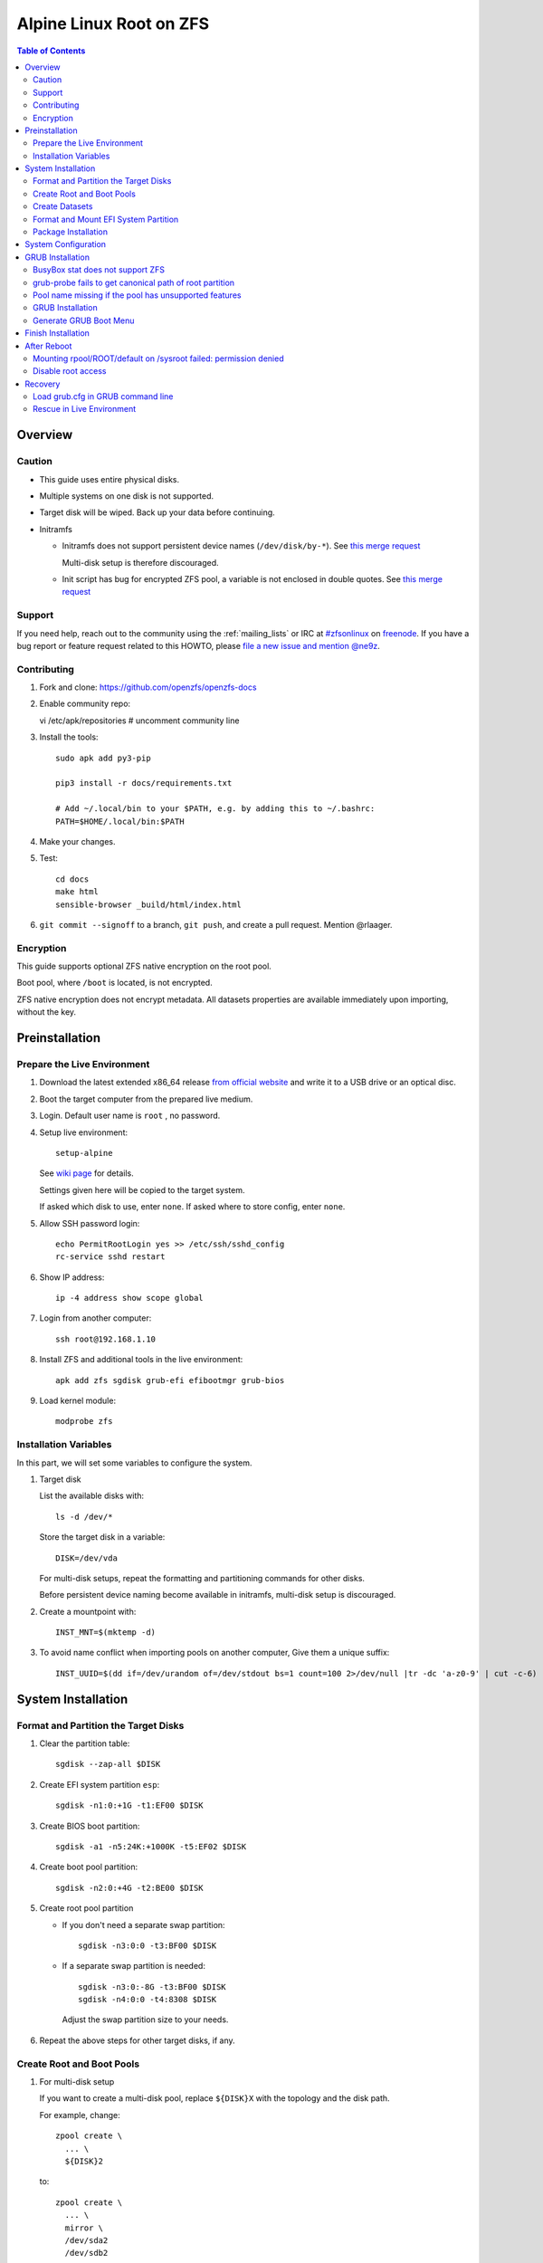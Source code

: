.. highlight:: sh

Alpine Linux Root on ZFS
========================

.. contents:: Table of Contents
   :local:

Overview
--------

Caution
~~~~~~~

- This guide uses entire physical disks.
- Multiple systems on one disk is not supported.
- Target disk will be wiped. Back up your data before continuing.
- Initramfs

  - Initramfs does not support persistent
    device names (``/dev/disk/by-*``).
    See `this merge request <https://gitlab.alpinelinux.org/alpine/mkinitfs/-/merge_requests/77/diffs>`__

    Multi-disk setup is therefore discouraged.
  - Init script has bug for encrypted ZFS pool,
    a variable is not enclosed in double quotes.
    See `this merge request <https://gitlab.alpinelinux.org/alpine/mkinitfs/-/merge_requests/76/diffs>`__

Support
~~~~~~~

If you need help, reach out to the community using the :ref:`mailing_lists` or IRC at
`#zfsonlinux <irc://irc.freenode.net/#zfsonlinux>`__ on `freenode
<https://freenode.net/>`__. If you have a bug report or feature request
related to this HOWTO, please `file a new issue and mention @ne9z
<https://github.com/openzfs/openzfs-docs/issues/new?body=@ne9z,%20I%20have%20the%20following%20issue%20with%20the%20Alpine%20Linux%20Root%20on%20ZFS%20HOWTO:>`__.

Contributing
~~~~~~~~~~~~

#. Fork and clone: https://github.com/openzfs/openzfs-docs

#. Enable community repo::

   vi /etc/apk/repositories
   # uncomment community line

#. Install the tools::

    sudo apk add py3-pip

    pip3 install -r docs/requirements.txt

    # Add ~/.local/bin to your $PATH, e.g. by adding this to ~/.bashrc:
    PATH=$HOME/.local/bin:$PATH

#. Make your changes.

#. Test::

    cd docs
    make html
    sensible-browser _build/html/index.html

#. ``git commit --signoff`` to a branch, ``git push``, and create a pull
   request. Mention @rlaager.

Encryption
~~~~~~~~~~

This guide supports optional ZFS native encryption on the root pool.

Boot pool, where ``/boot`` is located, is not encrypted.

ZFS native encryption does not encrypt metadata. All datasets properties
are available immediately upon importing, without the key.

Preinstallation
----------------

Prepare the Live Environment
~~~~~~~~~~~~~~~~~~~~~~~~~~~~

#. Download the latest extended x86_64 release 
   `from official website <https://www.alpinelinux.org/downloads/>`__ 
   and write it to a USB drive or an optical disc.

#. Boot the target computer from the prepared live medium.

#. Login. Default user name is ``root``
   , no password.

#. Setup live environment::

     setup-alpine

   See `wiki page <https://wiki.alpinelinux.org/wiki/Alpine_setup_scripts#setup-alpine>`__ for details.

   Settings given here will be copied to the
   target system.

   If asked which disk to use, enter ``none``.
   If asked where to store config, enter ``none``.

#. Allow SSH password login::

     echo PermitRootLogin yes >> /etc/ssh/sshd_config
     rc-service sshd restart

#. Show IP address::

     ip -4 address show scope global

#. Login from another computer::

     ssh root@192.168.1.10

#. Install ZFS and additional tools
   in the live environment::

    apk add zfs sgdisk grub-efi efibootmgr grub-bios

#. Load kernel module::

    modprobe zfs

Installation Variables
~~~~~~~~~~~~~~~~~~~~~~~~~~~

In this part, we will set some variables to configure the system.

#. Target disk

   List the available disks with::

     ls -d /dev/*

   Store the target disk in a variable::

     DISK=/dev/vda

   For multi-disk setups, repeat the formatting and
   partitioning commands for other disks.

   Before persistent device naming become
   available in initramfs, multi-disk setup
   is discouraged.

#. Create a mountpoint with::

    INST_MNT=$(mktemp -d)

#. To avoid name conflict when importing pools on another computer,
   Give them a unique suffix::

    INST_UUID=$(dd if=/dev/urandom of=/dev/stdout bs=1 count=100 2>/dev/null |tr -dc 'a-z0-9' | cut -c-6)

System Installation
-------------------

Format and Partition the Target Disks
~~~~~~~~~~~~~~~~~~~~~~~~~~~~~~~~~~~~~

#. Clear the partition table::

    sgdisk --zap-all $DISK

#. Create EFI system partition ``esp``::

    sgdisk -n1:0:+1G -t1:EF00 $DISK

#. Create BIOS boot partition::

    sgdisk -a1 -n5:24K:+1000K -t5:EF02 $DISK

#. Create boot pool partition::

    sgdisk -n2:0:+4G -t2:BE00 $DISK

#. Create root pool partition

   - If you don't need a separate swap partition::

       sgdisk -n3:0:0 -t3:BF00 $DISK

   - If a separate swap partition is needed::

       sgdisk -n3:0:-8G -t3:BF00 $DISK
       sgdisk -n4:0:0 -t4:8308 $DISK

    Adjust the swap partition size to your needs.

#. Repeat the above steps for other target disks, if any.

Create Root and Boot Pools
~~~~~~~~~~~~~~~~~~~~~~~~~~

#. For multi-disk setup

   If you want to create a multi-disk pool, replace ``${DISK}X`` 
   with the topology and the disk path.

   For example, change::

    zpool create \
      ... \
      ${DISK}2

   to::

    zpool create \
      ... \
      mirror \
      /dev/sda2
      /dev/sdb2

   replace ``mirror`` with ``raidz``, ``raidz2`` or ``raidz3``.

#. Create boot pool::

    zpool create \
        -o ashift=12 \
        -d -o feature@async_destroy=enabled \
        -o feature@bookmarks=enabled \
        -o feature@embedded_data=enabled \
        -o feature@empty_bpobj=enabled \
        -o feature@enabled_txg=enabled \
        -o feature@extensible_dataset=enabled \
        -o feature@filesystem_limits=enabled \
        -o feature@hole_birth=enabled \
        -o feature@large_blocks=enabled \
        -o feature@lz4_compress=enabled \
        -o feature@spacemap_histogram=enabled \
        -O acltype=posixacl \
        -O canmount=off \
        -O compression=lz4 \
        -O devices=off \
        -O normalization=formD \
        -O relatime=on \
        -O xattr=sa \
        -O mountpoint=/boot \
        -R $INST_MNT \
        bpool_$INST_UUID \
        ${DISK}2

#. Create root pool:

   - Unencrypted::

      zpool create \
        -o ashift=12 \
        -O acltype=posixacl \
        -O canmount=off \
        -O compression=lz4 \
        -O dnodesize=auto \
        -O normalization=formD \
        -O relatime=on \
        -O xattr=sa \
        -O mountpoint=/ \
        -R $INST_MNT \
        rpool_$INST_UUID \
        ${DISK}3

   - Encrypted::

       zpool create \
        -o ashift=12 \
        -O acltype=posixacl \
        -O canmount=off \
        -O compression=lz4 \
        -O dnodesize=auto \
        -O normalization=formD \
        -O relatime=on \
        -O xattr=sa \
        -O mountpoint=/ \
        -R $INST_MNT \
        -O encryption=aes-256-gcm \
        -O keylocation=prompt \
        -O keyformat=passphrase \
        rpool_$INST_UUID \
        ${DISK}3

Create Datasets
~~~~~~~~~~~~~~~~~~~~~~

#. Create container datasets::

    zfs create -o canmount=off -o mountpoint=none bpool_$INST_UUID/BOOT
    zfs create -o canmount=off -o mountpoint=none rpool_$INST_UUID/ROOT
    zfs create -o canmount=off -o mountpoint=none rpool_$INST_UUID/DATA

#. Create root and boot filesystem datasets::

    zfs create -o mountpoint=legacy -o canmount=noauto bpool_$INST_UUID/BOOT/default
    zfs create -o mountpoint=/      -o canmount=noauto rpool_$INST_UUID/ROOT/default

#. Mount root and boot filesystem datasets::

    zfs mount rpool_$INST_UUID/ROOT/default
    mkdir $INST_MNT/boot
    mount -t zfs bpool_$INST_UUID/BOOT/default $INST_MNT/boot

#. Create datasets to separate user data from root filesystem::

    zfs create -o mountpoint=/ -o canmount=off rpool_$INST_UUID/DATA/default

    d='usr var var/lib'
    for i in $d;
    do
        zfs create -o canmount=off rpool_$INST_UUID/DATA/default/$i
    done

    d='home root srv usr/local var/log var/spool var/tmp'
    for i in $d;
    do
        zfs create -o canmount=on rpool_$INST_UUID/DATA/default/$i
    done

    chmod 750 $INST_MNT/root
    chmod 1777 $INST_MNT/var/tmp

#. Optional user data datasets:

   If you use /opt on this system::

     zfs create -o canmount=on rpool_$INST_UUID/DATA/default/opt

   If this system will have games installed::

     zfs create -o canmount=on rpool_$INST_UUID/DATA/default/var/games

   If you use /var/www on this system::

     zfs create -o canmount=on rpool_$INST_UUID/DATA/default/var/www

   If this system will use GNOME::

     zfs create -o canmount=on rpool_$INST_UUID/DATA/default/var/lib/AccountsService

   If this system will use Docker (which manages its own datasets &
   snapshots)::

     zfs create -o canmount=on rpool_$INST_UUID/DATA/default/var/lib/docker

   If this system will use NFS (locking)::

     zfs create -o canmount=on rpool_$INST_UUID/DATA/default/var/lib/nfs

   If this system will use Linux Containers::

     zfs create -o canmount=on rpool_$INST_UUID/DATA/default/var/lib/lxc

Format and Mount EFI System Partition
~~~~~~~~~~~~~~~~~~~~~~~~~~~~~~~~~~~~~

::

 mkfs.vfat -n EFI ${DISK}1
 mkdir $INST_MNT/boot/efi
 mount -t vfat ${DISK}1 $INST_MNT/boot/efi

If you are using a multi-disk setup, this step will only install
bootloader to the first disk. Other disks will be handled later.


Package Installation
~~~~~~~~~~~~~~~~~~~~

#. Fix GRUB root device path

   See below for more information::

    export ZPOOL_VDEV_NAME_PATH=YES

#. Add zfs to supported file systems::

    sed -i 's|supported="ext|supported="zfs ext|g' /sbin/setup-disk

#. Copy system from Live media::
    
      BOOTLOADER=grub USE_EFI=y setup-disk -v $INST_MNT

   Ignore GRUB error::

     /usr/sbin/grub-probe: error: failed to get canonical path of 
 
System Configuration
--------------------

#. Configure mkinitfs::

     echo 'features="ata base ide scsi usb virtio nvme zfs"'\
     > $INST_MNT/etc/mkinitfs/mkinitfs.conf

#. If a swap partition is created::

      echo 'features="ata base ide scsi usb virtio nvme crypttab zfs"'\
      > $INST_MNT/etc/mkinitfs/mkinitfs.conf

   Configure swap::

      echo crypt-swap ${DISK}4 /dev/urandom swap,cipher=aes-cbc-essiv:sha256,size=256 >> /etc/crypttab
      echo /dev/mapper/crypt-swap none swap defaults 0 0 >> /etc/fstab

#. Fix init script for encryption

   #.  Open ``$INST_MNT/usr/share/mkinitfs/initramfs-init``::

        vi $INST_MNT/usr/share/mkinitfs/initramfs-init

   #. Find this line::

       if [ $(zpool list -H -o feature@encryption $_root_pool) = "active" ]; then

   #. Enclose the variable with double quotes::

       if [ "$(zpool list -H -o feature@encryption $_root_pool)" = "active" ]; then 


#. Chroot::

    m='dev proc sys'
    for i in $m; do
       mount --rbind /$i $INST_MNT/$i
    done
    chroot $INST_MNT /usr/bin/env DISK=$DISK INST_UUID=$INST_UUID /bin/sh

#. Enable ZFS services::

    rc-update add zfs-mount sysinit

#. Generate zpool.cache

   Pools are imported by initramfs with the information stored in ``/etc/zfs/zpool.cache``.
   This cache file will be embedded in ``initramfs``.

   ::

     zpool set cachefile=/etc/zfs/zpool.cache rpool_$INST_UUID
     zpool set cachefile=/etc/zfs/zpool.cache bpool_$INST_UUID

#. If a swap partition was created::

     apk add cryptsetup

#. Generate initramfs::

     mkinitfs $(ls -1 /lib/modules/)

GRUB Installation
----------------------------

Currently GRUB has multiple compatibility problems with ZFS, especially with regards
to newer ZFS features. Workarounds have to be applied.

BusyBox stat does not support ZFS
~~~~~~~~~~~~~~~~~~~~~~~~~~~~~~~~~

Because GRUB relies on ``stat`` to detect filesystem,
and the BusyBox builtin does not support ZFS,
``coreutils`` need to be installed.::

  apk add coreutils

grub-probe fails to get canonical path of root partition
~~~~~~~~~~~~~~~~~~~~~~~~~~~~~~~~~~~~~~~~~~~~~~~~~~~~~~~~

GRUB will fail to resolve the path of the boot pool
device. Error::

  # /usr/bin/grub-probe: error: failed to get canonical path of `/dev/virtio-pci-0000:06:00.03'.

Solution::

 echo 'export ZPOOL_VDEV_NAME_PATH=YES' >> /etc/profile
 source /etc/profile

Pool name missing if the pool has unsupported features
~~~~~~~~~~~~~~~~~~~~~~~~~~~~~~~~~~~~~~~~~~~~~~~~~~~~~~
In ``/etc/grub.d/10_linux``::

  # rpool=`${grub_probe} --device ${GRUB_DEVICE} --target=fs_label 2>/dev/null || true`

``10_linux`` will return an empty result if the root pool has features
not supported by GRUB.

With this bug, the generated ``grub.cfg`` contains such lines::

 root=ZFS=/ROOT/default # root pool name missing; unbootable

Rendering the system unbootable.

A workaround is to replace the pool name detection with ``zdb``
command::

 sed -i "s|rpool=.*|rpool=\`zdb -l \${GRUB_DEVICE} \| grep -E '[[:blank:]]name' \| cut -d\\\' -f 2\`|"  /etc/grub.d/10_linux

This will replace the faulty line in ``10_linux`` with::

   # rpool=`zdb -l ${GRUB_DEVICE} | grep -E '[[:blank:]]name' | cut -d\' -f 2`

Note: Debian guide chose to hardcode ``root=ZFS=rpool/ROOT/default`` 
in ``GRUB_CMDLINE_LINUX`` in ``/etc/default/grub``
This is incompatible with the boot environment utility. 
The utility also uses this parameter to boot alternative
root filesystem datasets.

A boot environment entry::

  # root=ZFS=rpool_UUID/ROOT/bootenv_after-sysupdate

``root=ZFS=pool/dataset`` is processed by 
the ZFS script in initramfs, used to 
tell the kernel the real root filesystem.

``zfs=bootfs`` kernel command line 
and ``zpool set bootfs=pool/dataset pool`` 
is not used due to its inflexibility.


GRUB Installation
~~~~~~~~~~~~~~~~~

- If you use EFI::

   grub-install

  This will only install boot loader to $DISK. 
  If you use multi-disk setup, other disks are
  dealt with later.

  Some motherboards does not properly recognize GRUB 
  boot entry, to ensure that your computer will
  boot, also install GRUB to fallback location with::

   grub-install --removable

- If you use BIOS booting::

    grub-install $DISK

Generate GRUB Boot Menu
~~~~~~~~~~~~~~~~~~~~~~~

::

   grub-mkconfig -o /boot/grub/grub.cfg

Finish Installation
-------------------

#. Exit chroot::

    exit

#. Take a snapshot of the clean installation for future use::

    zfs snapshot -r rpool_$INST_UUID/ROOT/default@install
    zfs snapshot -r bpool_$INST_UUID/BOOT/default@install

#. Unmount EFI system partition and others::

    umount $INST_MNT/boot/efi
    umount -lf $INST_MNT/dev
    umount -lf $INST_MNT/proc
    umount -lf $INST_MNT/sys

#. Export pools::

    zpool export bpool_$INST_UUID
    zpool export rpool_$INST_UUID

 They must be exported, or else they will fail to be imported on reboot.

After Reboot
------------

Mounting rpool/ROOT/default on /sysroot failed: permission denied
~~~~~~~~~~~~~~~~~~~~~~~~~~~~~~~~~~~~~~~~~~~~~~~~~~~~~~~~~~~~~~~~~

This is because of a bug, the init script failed to
correctly parse the root pool name.

#. Load keys::

    zfs load-key -a

#. Manually mount root::

    mount -t zfs -o zfsutils rpool/ROOT/default /sysroot

#. Exit emergency shell::

    exit

   The system should boot normally.

#. After entering system, regenerate initramfs::

     mkinitfs

Disable root access
~~~~~~~~~~~~~~~~~~~
``/etc/ssh/sshd_config`` still contains the 
line allowing password-only root access.

Remove it to secure your system.

Recovery
--------

Load grub.cfg in GRUB command line
~~~~~~~~~~~~~~~~~~~~~~~~~~~~~~~~~~

Boot environment menu is stored in ``/boot/grub.cfg``. 
But the absolute path of ``grub.cfg`` will
change when you enter another boot environment, 
from ``bpool/BOOT/default/@/boot/grub.cfg`` to 
``bpool/BOOT/bootenv1/@/boot/grub.cfg``.

This absolute path is stored in the bootloader file:
``grubx64.efi`` for EFI booting, or inside the first sector of the 
disk for BIOS booting.

GRUB will load the wrong ``grub.cfg`` if the bootloader 
file has not been updated upon entering another boot environment. 
Following are the steps to load the correct ``grub.cfg``, 

#. Enter GRUB command line

   No additional steps if you are already in GRUB rescue. 
   Otherwise, press ``c`` at the GRUB menu.

#. List available partitions::

     grub > ls
     (hd0) (hd0,gpt4) (hd0,gpt3) (hd0,gpt2) (hd0,gpt1) (hd1) (hd1,gpt5) ...

   Boot pool is always ``(hdx,gpt2)``::

     grub > ls (hd0, # press tab after comma
     Possible partitions are:

         Partition hd0,gpt1: Filesystem type fat - Label 'EFI', UUID ...
         Partition hd0,gpt2: Filesystem type zfs - Label 'bpool' - Last modification time ...
         Partition hd0,gpt3: No known filesystem detected ...

#. List available boot environments::

     grub > ls (hd0,gpt2) # press tab after bracket
     Possible files are:

     @/ BOOT/

     grub > ls (hd0,gpt2)/BOOT # press tab after 'T'
     Possible files are:

     @/ default/ pac-multm2/

#. Load grub.cfg

   To load from ``default`` boot environment, append 
   ``default/@/grub/grub.cfg`` to the last ``ls`` command.

   Then press ``home`` on the keyboard to move 
   cursor to the start of the line.

   Change ``ls`` to ``configfile`` and press return::

    grub > configfile (hd0,gpt2)/BOOT/default/@/grub/grub.cfg

Rescue in Live Environment
~~~~~~~~~~~~~~~~~~~~~~~~~~~

#. Repeat `Prepare the Live Environment
   <#prepare-the-live-environment>`__.

#. Check the ``INST_UUID`` with ``zpool import``.

#. Set variables::

     INST_MNT=$(mktemp -d)
     INST_UUID=abc123
     RPOOL_PWD='rootpool'

#. Import and unlock root and boot pool::

     zpool import -N -R $INST_MNT rpool_$INST_UUID
     zpool import -N -R $INST_MNT bpool_$INST_UUID
     echo $RPOOL_PWD | zfs load-key rpool_$INST_UUID

#. Find the current boot environment::

     zfs list

#. Mount boot and root filesystem::

     zfs mount rpool_$INST_UUID/ROOT/$BE

#. chroot into the system::

     chroot $INST_MNT /bin/bash --login
     mount /boot
     mount /boot/efi
     zfs mount -a

#. Finish rescue::

    exit
    umount $INST_MNT/boot/efi
    zpool export bpool_$INST_UUID
    zpool export rpool_$INST_UUID
    reboot
